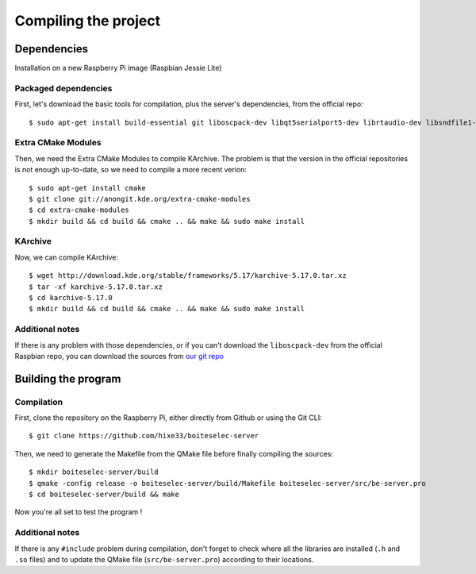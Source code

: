 ﻿Compiling the project
=====================

Dependencies
------------

Installation on a new Raspberry Pi image (Raspbian Jessie Lite)

Packaged dependencies
~~~~~~~~~~~~~~~~~~~~~

First, let's download the basic tools for compilation, plus the server's dependencies, from the official repo::

  $ sudo apt-get install build-essential git liboscpack-dev libqt5serialport5-dev librtaudio-dev libsndfile1-dev qt5-default qt5-qmake wiringpi

Extra CMake Modules
~~~~~~~~~~~~~~~~~~~

Then, we need the Extra CMake Modules to compile KArchive.
The problem is that the version in the official repositories is not enough up-to-date, so we need to compile a more recent verion::

  $ sudo apt-get install cmake
  $ git clone git://anongit.kde.org/extra-cmake-modules
  $ cd extra-cmake-modules
  $ mkdir build && cd build && cmake .. && make && sudo make install

KArchive
~~~~~~~~~~

Now, we can compile KArchive::

  $ wget http://download.kde.org/stable/frameworks/5.17/karchive-5.17.0.tar.xz
  $ tar -xf karchive-5.17.0.tar.xz
  $ cd karchive-5.17.0
  $ mkdir build && cd build && cmake .. && make && sudo make install

Additional notes
~~~~~~~~~~~~~~~~

If there is any problem with those dependencies, or if you can't download the ``liboscpack-dev`` from the official Raspbian repo, you can download the sources from `our git repo <https://github.com/hixe33/boiteselectriques-server-deps>`_

Building the program
--------------------

Compilation
~~~~~~~~~~~

First, clone the repository on the Raspberry Pi, either directly from Github or using the Git CLI::
  
  $ git clone https://github.com/hixe33/boiteselec-server
  
Then, we need to generate the Makefile from the QMake file before finally compiling the sources::

  $ mkdir boiteselec-server/build
  $ qmake -config release -o boiteselec-server/build/Makefile boiteselec-server/src/be-server.pro
  $ cd boiteselec-server/build && make
  
Now you're all set to test the program !
  
Additional notes
~~~~~~~~~~~~~~~~

If there is any ``#include`` problem during compilation, don't forget to check where all the libraries are installed (``.h`` and ``.so`` files) and to update the QMake file (``src/be-server.pro``) according to their locations.
